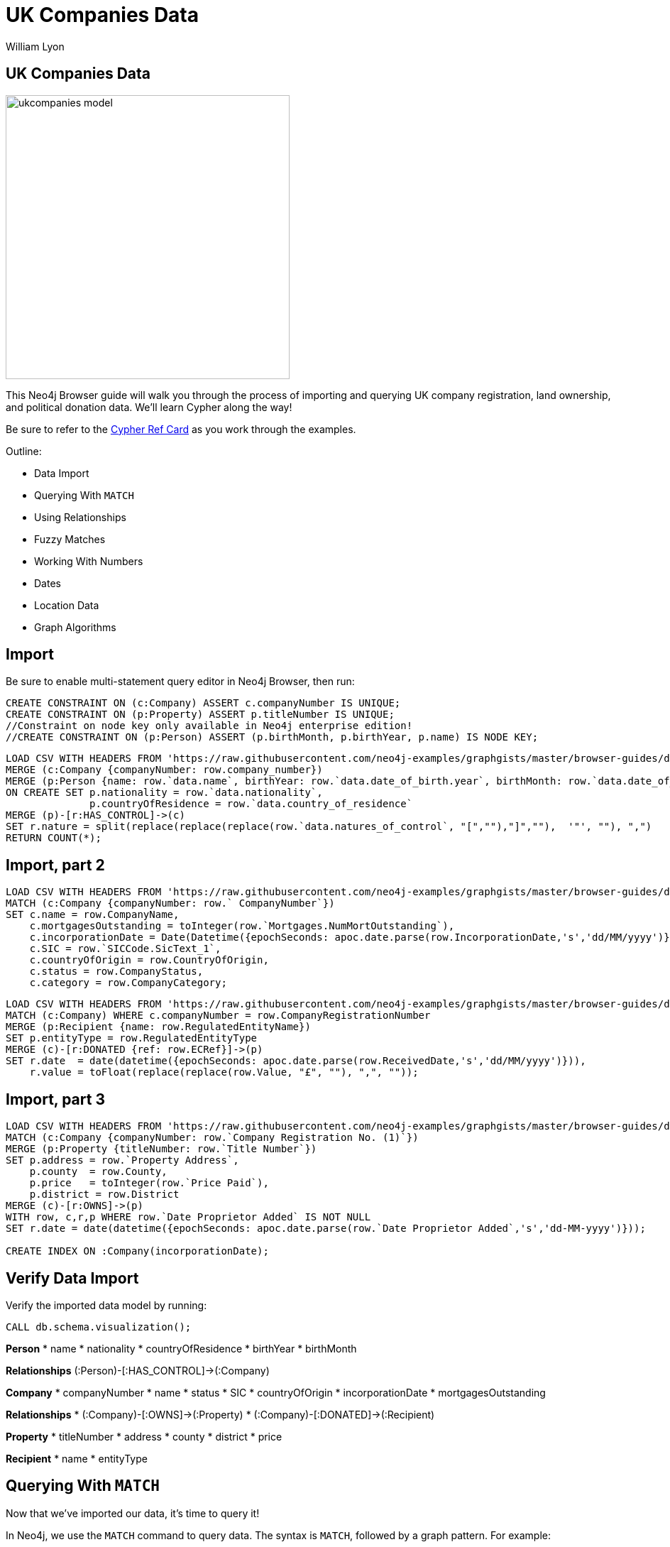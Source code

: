= UK Companies Data
:author: William Lyon
:description: Walkthrough of importing and querying UK company data
:img: https://s3.amazonaws.com/guides.neo4j.com/ukcompanies/img
:data-url: https://raw.githubusercontent.com/neo4j-examples/graphgists/master/browser-guides/data
:backup-data: https://guides.neo4j.com/ukcompanies/data
:tags: cypher, import, apoc, match, geospatial
:neo4j-version: 3.5
:icons: font

== UK Companies Data

image::{img}/ukcompanies_model.png[width=400,float=right]

++++
<div class="col-md-8">
++++
This Neo4j Browser guide will walk you through the process of importing and querying UK company registration, land ownership, and political donation data. We'll learn Cypher along the way!

Be sure to refer to the link:https://neo4j.com/docs/cypher-refcard/current/[Cypher Ref Card^] as you work through the examples.

Outline:

* Data Import
* Querying With `MATCH`
* Using Relationships
* Fuzzy Matches
* Working With Numbers
* Dates
* Location Data
* Graph Algorithms

++++
</div>
++++

== Import

Be sure to enable multi-statement query editor in Neo4j Browser, then run:

[source,cypher,subs=attributes]
----
CREATE CONSTRAINT ON (c:Company) ASSERT c.companyNumber IS UNIQUE;
CREATE CONSTRAINT ON (p:Property) ASSERT p.titleNumber IS UNIQUE;
//Constraint on node key only available in Neo4j enterprise edition!
//CREATE CONSTRAINT ON (p:Person) ASSERT (p.birthMonth, p.birthYear, p.name) IS NODE KEY;
----

[source,cypher,subs=attributes]
----
LOAD CSV WITH HEADERS FROM '{data-url}/PSCAmericans.csv' AS row
MERGE (c:Company {companyNumber: row.company_number})
MERGE (p:Person {name: row.`data.name`, birthYear: row.`data.date_of_birth.year`, birthMonth: row.`data.date_of_birth.month`})
ON CREATE SET p.nationality = row.`data.nationality`,
              p.countryOfResidence = row.`data.country_of_residence`
MERGE (p)-[r:HAS_CONTROL]->(c)
SET r.nature = split(replace(replace(replace(row.`data.natures_of_control`, "[",""),"]",""),  '"', ""), ",")
RETURN COUNT(*);
----

== Import, part 2

[source,cypher,subs=attributes]
----
LOAD CSV WITH HEADERS FROM '{data-url}/CompanyDataAmericans.csv' AS row
MATCH (c:Company {companyNumber: row.` CompanyNumber`})
SET c.name = row.CompanyName,
    c.mortgagesOutstanding = toInteger(row.`Mortgages.NumMortOutstanding`),
    c.incorporationDate = Date(Datetime({epochSeconds: apoc.date.parse(row.IncorporationDate,'s','dd/MM/yyyy')})),
    c.SIC = row.`SICCode.SicText_1`,
    c.countryOfOrigin = row.CountryOfOrigin,
    c.status = row.CompanyStatus,
    c.category = row.CompanyCategory;
----

[source,cypher,subs=attributes]
----
LOAD CSV WITH HEADERS FROM '{data-url}/ElectionDonationsAmericans.csv' AS row
MATCH (c:Company) WHERE c.companyNumber = row.CompanyRegistrationNumber
MERGE (p:Recipient {name: row.RegulatedEntityName})
SET p.entityType = row.RegulatedEntityType
MERGE (c)-[r:DONATED {ref: row.ECRef}]->(p)
SET r.date  = date(datetime({epochSeconds: apoc.date.parse(row.ReceivedDate,'s','dd/MM/yyyy')})),
    r.value = toFloat(replace(replace(row.Value, "£", ""), ",", ""));
----

== Import, part 3

[source,cypher,subs=attributes]
----
LOAD CSV WITH HEADERS FROM '{data-url}/LandOwnershipAmericans.csv' AS row
MATCH (c:Company {companyNumber: row.`Company Registration No. (1)`})
MERGE (p:Property {titleNumber: row.`Title Number`})
SET p.address = row.`Property Address`,
    p.county  = row.County,
    p.price   = toInteger(row.`Price Paid`),
    p.district = row.District
MERGE (c)-[r:OWNS]->(p)
WITH row, c,r,p WHERE row.`Date Proprietor Added` IS NOT NULL
SET r.date = date(datetime({epochSeconds: apoc.date.parse(row.`Date Proprietor Added`,'s','dd-MM-yyyy')}));

CREATE INDEX ON :Company(incorporationDate);
----

== Verify Data Import

Verify the imported data model by running: 

[source,cypher]
----
CALL db.schema.visualization();
----

++++
<div class="col-md-3">
++++

*Person*
* name
* nationality
* countryOfResidence
* birthYear
* birthMonth

**Relationships**
(:Person)-[:HAS_CONTROL]->(:Company)
++++
</div>
++++

++++
<div class="col-md-4">
++++

*Company*
* companyNumber
* name
* status
* SIC
* countryOfOrigin
* incorporationDate
* mortgagesOutstanding

**Relationships**
* (:Company)-[:OWNS]->(:Property)
* (:Company)-[:DONATED]->(:Recipient)

++++
</div>
++++

++++
<div class="col-md-2">
++++

*Property*
* titleNumber
* address
* county
* district
* price

++++
</div>
++++

++++
<div class="col-md-3">
++++

*Recipient*
* name
* entityType

++++
</div>
++++

== Querying With `MATCH`

Now that we've imported our data, it's time to query it!

In Neo4j, we use the `MATCH` command to query data. The syntax is `MATCH`, followed by a graph pattern. For example:

[source,cypher]
----
MATCH (p:Person {name: 'Margery Kraus'})
RETURN p
----

* The `()` represent a node
* `:Person` is the node label
* `{}` indicate properties
* `{name: ''}`
* `p` becomes a variable that is bound to pieces of the graph that match the pattern
* We use `RETURN` to return data and visualize the results

== Querying With `MATCH` - Exercise

Now it's your turn!

* Find the `Person` node with the name `Michael Rubens Bloomberg`
* Find the `Company` with the name `GRAPHIC PLC`

Remember the basic format for `MATCH`:

[source,cypher]
----
MATCH (variable:NodeLabel {property: 'value'})
RETURN variable
----

== Querying With `MATCH` - Answers

Find the `Person` node with the name `Michael Rubens Bloomberg`

[source,cypher]
----
MATCH (p:Person {name: 'Michael Rubens Bloomberg'})
RETURN p
----

Find the `Company` with the name `GRAPHIC PLC`

[source,cypher]
----
MATCH (c:Company {name: 'GRAPHIC PLC'})
RETURN c
----

== Using Relationships

Nodes are connected by relationships. We can define more complex graph patterns that include relationships in our `MATCH` statements using square brackets `[]` to define the relationship. For example:

[source,cypher]
----
MATCH (p:Person {name: 'Margery Kraus'})-[:HAS_CONTROL]->(c:Company)
RETURN p, c
----

* Note the `-[:HAS_CONTROL]->` pattern

== Using Relationships - Exercise

* Can you find the companies connected to Michael Rubens Bloomberg?
* Do these companies connected to Michael Ruben Bloomberg own any properties?
* Did these companies connected to Michael Ruben Bloomberg make any political donations?

== Using Relationships - Answers

Companies connected to Michael Rubens Bloomberg?

[source,cypher]
----
MATCH (p:Person {name: 'Michael Rubens Bloomberg'})-[:HAS_CONTROL]->(c:Company)
RETURN p, c
----

Do these companies own any properties?

[source,cypher]
----
MATCH (p:Person {name: 'Michael Rubens Bloomberg'})-[:HAS_CONTROL]->(c:Company)-[:OWNS]->(pr:Property)
RETURN p, c, pr
----

Did these companies make any political donations?

[source,cypher]
----
MATCH (p:Person {name: 'Michael Rubens Bloomberg'})-[:HAS_CONTROL]->(c:Company)-[:DONATED]->(r:Recipient)
RETURN p, c, r
----

== Fuzzy Matches

We've seen how to do exact comparisons, but what about "fuzzy" matches? For example, what if we didn't know Michael Bloomberg's middle name? Or wanted to take slight misspellings into account?

We have a few options for non-exact matches:

* The `CONTAINS` string comparison operator
* Regular expressions
* True fuzzy match with a full text index

== Fuzzy Matches - `CONTAINS`

The `CONTAINS` string comparison operator can be used to match on strings that contain sub-strings.

To take advantage of `CONTAINS`, we need to introduce the `WHERE` clause. We can use any boolean expression in a `WHERE` clause to filter matches. For example:

[source,cypher]
----
MATCH (p:Person)
WHERE p.name CONTAINS 'Bloomberg'
RETURN p
----

== Fuzzy Matches - Regular Expression

We can also use regular expressions.

This is equivalent to using a `CONTAINS`:

[source,cypher]
----
MATCH (p:Person)
WHERE p.name =~ ".*Bloomberg.*"
RETURN p
----

We can also do case-insensitive:

[source,cypher]
----
MATCH (c:Company)
WHERE c.name =~ "(?i)graphic.*"
RETURN c
----

See the link:https://docs.oracle.com/javase/7/docs/api/java/util/regex/Pattern.html[Regular Expression docs^] for more examples.

== Fuzzy Matches - Full Text Index

A full-text index can help us make true fuzzy comparisons - taking into account mispellings.

First, we must create the full text index:

[source,cypher]
----
CALL db.index.fulltext.createNodeIndex("nameIndex", ["Person"], ["name"])
----

Then we can query it:

[source,cypher]
----
CALL db.index.fulltext.queryNodes("nameIndex", "Peterson~")
----

Note the `~` in the name. This indicates we should match on slight misspellings of our search term. Read more about the query syntax for fuzzy matching link:https://lucene.apache.org/core/2_9_4/queryparsersyntax.html#Fuzzy%20Searches[here^].

== Fuzzy Matches - Exercise

1) Contains

Find Abigail Johnson and any companies she is connected to. Hint: The data might contain title prefixing names (Mr, Mrs, Ms, etc), so we'll need to take that intro account.

2) Regular expression

We want to find all properties in London; however, we notice that the `address` property on the `Property` nodes has both "London" and "LONDON". Write a query using a regular expression to find all `Property` nodes in London.

== Fuzzy Matches - Answers

1) Contains

[source,cypher]
----
MATCH (p:Person)-[:HAS_CONTROL]->(c:Company)
WHERE p.name CONTAINS 'Abigail Johnson'
RETURN p,c
----

2) Regular expression

[source,cypher]
----
MATCH (c:Company)
WHERE c.name =~ "(?i).*london.*"
RETURN c
----

== Working With Numbers

Storing property values as numbers is useful for answering questions like:

Show me all political donations between 1,000 and 10,000 pounds

[source,cypher]
----
MATCH (c:Company)-[d:DONATED]->(r:Recipient)
WHERE 1000 < d.value < 10000
RETURN c,d,r
----
**Note that here we are accessing a property on a relationship!**

Show me all properties in London with a value over 10 million pounds that are owned by a company controlled by an American:

[source,cypher]
----
MATCH path=(prop:Property)<-[:OWNS]-(:Company)<-[:HAS_CONTROL]-(per:Person)
WHERE prop.price > 10000000 AND prop.address =~ "(?i).*London.*" 
    AND per.nationality = 'American'
RETURN path
----

For a given individual, what is the total amount of political donations made by companies they control?

[source,cypher]
----
MATCH (p:Person {name: 'Ms Abigail Johnson'})-[:HAS_CONTROL]->(c:Company)-[d:DONATED]->(:Recipient)
RETURN sum(d.value) AS totalDonations, p.name AS person, c.name AS company
----
**Here we perform an aggregation, summing the `value` property of all `DONATED` relationships matched in our pattern. Read more about aggregation functions in Cypher link:https://neo4j.com/docs/cypher-manual/current/functions/aggregating/[here^].**

== Working With Numbers - Exercise

* Find the total value of campaign donations made by companies controlled by Michael Bloomberg.
* What parties were those donations made to? How much in total to each party?
* Of the companies connected to Bloomberg, which made the most campaign donations?

== Working With Numbers - Answers

Find the total value of campaign donations made by companies controlled by Michael Bloomberg.

[source,cypher]
----
//Find the total value of campaign donations made by companies controlled by Michael Bloomberg.

// First be sure to find all Michael Bloombergs in the data
MATCH (p:Person)
WHERE p.name =~  "(?i).*Michael.*Bloomberg.*"
// Find all companies connected to Bloomberg and donations
MATCH (p)-[:HAS_CONTROL]->(c:Company)-[r:DONATED]->(party:Recipient)
// Aggregate the value property of all donations from these companies
RETURN sum(r.value) AS total
----

What parties were those donations made to? How much in total to each party?

[source,cypher]
----
MATCH (p:Person)
WHERE p.name =~  "(?i).*Michael.*Bloomberg.*"
MATCH (p)-[:HAS_CONTROL]->(c:Company)-[r:DONATED]->(party:Recipient)
// When we add party.name to the RETURN clause we group our sum aggregation by party.name
RETURN party.name, sum(r.value) AS total
ORDER BY total DESC
----

Of the companies connected to Bloomberg, which made the most campaign donations?

[source,cypher]
----
MATCH (p:Person)
WHERE p.name =~  "(?i).*Michael.*Bloomberg.*"
MATCH (p)-[:HAS_CONTROL]->(c:Company)-[r:DONATED]->(party:Recipient)
RETURN c.name, sum(r.value) AS total
ORDER BY total DESC
----

== Dates 

Dates are treated as a special type in Neo4j and have their own functions in Cypher.

For example, to construct a date:

[source,cypher]
----
RETURN date('2019-03-06')
----

We can filter for events in a date range like this:

[source,cypher]
----
MATCH (c:Company)
WHERE date('2017-01-01') < c.incorporationDate < date('2017-01-15')
RETURN c
----

== Dates - Exercise

* Find all companies created after Jan 1, 2016 that made a campaign donation.

== Dates - Answer

[source,cypher]
----
MATCH (c:Company)-[r:DONATED]->(party:Recipient)
WHERE date('2016-01-01') < c.incorporationDate
RETURN c
----

== Location Data

The source data has addresses. If we are able to convert these addresses to longitude/latitude, we could search for properties that are close together, within some range of a point, or polygon, or create link:https://www.lyonwj.com/2017/11/28/geocoding-paradise-papers-neo4j-spatial-visualization/[interactive geographic data visualizations.^]

Fortunately, we can accomplish this with use of Neo4j's link:https://neo4j-contrib.github.io/neo4j-apoc-procedures/#spatial[geocoding procedures.^]

[source,cypher]
----
CALL apoc.spatial.geocodeOnce("6 Anchorage Terrace, Durham (DH1 3DL)") YIELD location, latitude, longitude
----

We can update the `Property` nodes with a new property `location` that is a Point type:

[source,cypher]
----
MATCH (p:Property) WITH p LIMIT 1
CALL apoc.spatial.geocodeOnce(p.address) YIELD location, latitude, longitude, description
SET p.location = Point({latitude: latitude, longitude: longitude})
RETURN p
----
**Note: you'll need to have write access to the database**

== Location Data - Search

Find properties in the dataset within 10km of Neo4j's London office:

[source,cypher]
----
MATCH path=(p:Property)<-[:OWNS]-(:Company)<-[:HAS_CONTROL]-(:Person)
WHERE distance(p.location, Point({latitude:51.5122338, longitude:-0.1180369})) < 10000
RETURN path
----

== Open Ended Exercise

Let's say you are researching Stephen A. Schwarzman, the CEO of the Blackstone group. What can you find about him in the data?
